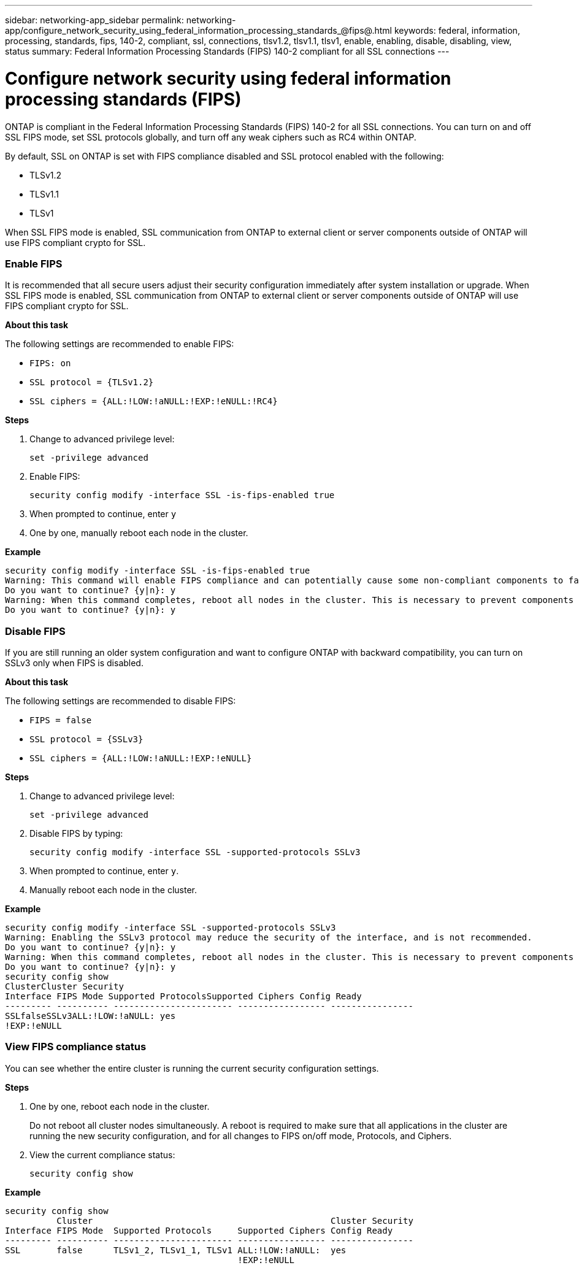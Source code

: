 ---
sidebar: networking-app_sidebar
permalink: networking-app/configure_network_security_using_federal_information_processing_standards_@fips@.html
keywords: federal, information, processing, standards, fips, 140-2, compliant, ssl, connections, tlsv1.2, tlsv1.1, tlsv1, enable, enabling, disable, disabling, view, status
summary:  Federal Information Processing Standards (FIPS) 140-2 compliant for all SSL connections
---

= Configure network security using federal information processing standards (FIPS)
:hardbreaks:
:nofooter:
:icons: font
:linkattrs:
:imagesdir: ./media/

//
// This file was created with NDAC Version 2.0 (August 17, 2020)
//
// 2020-11-30 12:43:36.739749
//

[.lead]
ONTAP is compliant in the Federal Information Processing Standards (FIPS) 140-2 for all SSL connections. You can turn on and off SSL FIPS mode, set SSL protocols globally, and turn off any weak ciphers such as RC4 within ONTAP.

By default, SSL on ONTAP is set with FIPS compliance disabled and SSL protocol enabled with the following:

* TLSv1.2
* TLSv1.1
* TLSv1

When SSL FIPS mode is enabled, SSL communication from ONTAP to external client or server components outside of ONTAP will use FIPS compliant crypto for SSL.

=== Enable FIPS

It is recommended that all secure users adjust their security configuration immediately after system installation or upgrade. When SSL FIPS mode is enabled, SSL communication from ONTAP to external client or server components outside of ONTAP will use FIPS compliant crypto for SSL.

*About this task*

The following settings are recommended to enable FIPS:

* `FIPS: on`
* `SSL protocol = {TLSv1.2}`
* `SSL ciphers = {ALL:!LOW:!aNULL:!EXP:!eNULL:!RC4}`

*Steps*

. Change to advanced privilege level:
+
`set -privilege advanced`

. Enable FIPS:
+
`security config modify -interface SSL -is-fips-enabled true`

. When prompted to continue, enter `y`
. One by one, manually reboot each node in the cluster.

*Example*

....
security config modify -interface SSL -is-fips-enabled true
Warning: This command will enable FIPS compliance and can potentially cause some non-compliant components to fail. MetroCluster and Vserver DR require FIPS to be enabled on both sites in order to be compatible.
Do you want to continue? {y|n}: y
Warning: When this command completes, reboot all nodes in the cluster. This is necessary to prevent components from failing due to an inconsistent security configuration state in the cluster. To avoid a service outage, reboot one node at a time and wait for it to completely initialize before rebooting the next node. Run "security config status show" command to monitor the reboot status.
Do you want to continue? {y|n}: y
....

=== Disable FIPS

If you are still running an older system configuration and want to configure ONTAP with backward compatibility, you can turn on SSLv3 only when FIPS is disabled.

*About this task*

The following settings are recommended to disable FIPS:

* `FIPS = false`
* `SSL protocol = {SSLv3}`
* `SSL ciphers = {ALL:!LOW:!aNULL:!EXP:!eNULL}`

*Steps*

. Change to advanced privilege level:
+
`set -privilege advanced`

. Disable FIPS by typing:
+
`security config modify -interface SSL -supported-protocols SSLv3`

. When prompted to continue, enter `y`.

. Manually reboot each node in the cluster.

*Example*

....
security config modify -interface SSL -supported-protocols SSLv3
Warning: Enabling the SSLv3 protocol may reduce the security of the interface, and is not recommended.
Do you want to continue? {y|n}: y
Warning: When this command completes, reboot all nodes in the cluster. This is necessary to prevent components from failing due to an inconsistent security configuration state in the cluster. To avoid a service outage, reboot one node at a time and wait for it to completely initialize before rebooting the next node. Run "security config status show" command to monitor the reboot status.
Do you want to continue? {y|n}: y
security config show
ClusterCluster Security
Interface FIPS Mode Supported ProtocolsSupported Ciphers Config Ready
--------- ---------- ----------------------- ----------------- ----------------
SSLfalseSSLv3ALL:!LOW:!aNULL: yes
!EXP:!eNULL
....

=== View FIPS compliance status

You can see whether the entire cluster is running the current security configuration settings.

*Steps*

. One by one, reboot each node in the cluster.
+
Do not reboot all cluster nodes simultaneously. A reboot is required to make sure that all applications in the cluster are running the new security configuration, and for all changes to FIPS on/off mode, Protocols, and Ciphers.

. View the current compliance status:
+
`security config show`

*Example*

....
security config show
          Cluster                                              Cluster Security
Interface FIPS Mode  Supported Protocols     Supported Ciphers Config Ready
--------- ---------- ----------------------- ----------------- ----------------
SSL       false      TLSv1_2, TLSv1_1, TLSv1 ALL:!LOW:!aNULL:  yes
                                             !EXP:!eNULL
....
